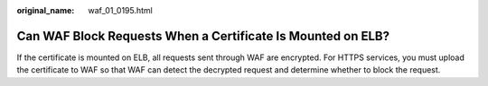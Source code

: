 :original_name: waf_01_0195.html

.. _waf_01_0195:

Can WAF Block Requests When a Certificate Is Mounted on ELB?
============================================================

If the certificate is mounted on ELB, all requests sent through WAF are encrypted. For HTTPS services, you must upload the certificate to WAF so that WAF can detect the decrypted request and determine whether to block the request.

